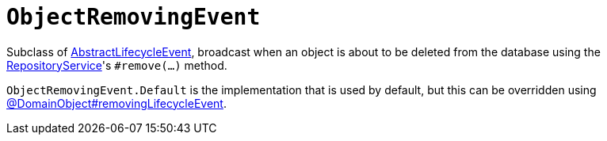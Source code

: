 [[ObjectRemovingEvent]]
= `ObjectRemovingEvent`

:Notice: Licensed to the Apache Software Foundation (ASF) under one or more contributor license agreements. See the NOTICE file distributed with this work for additional information regarding copyright ownership. The ASF licenses this file to you under the Apache License, Version 2.0 (the "License"); you may not use this file except in compliance with the License. You may obtain a copy of the License at. http://www.apache.org/licenses/LICENSE-2.0 . Unless required by applicable law or agreed to in writing, software distributed under the License is distributed on an "AS IS" BASIS, WITHOUT WARRANTIES OR  CONDITIONS OF ANY KIND, either express or implied. See the License for the specific language governing permissions and limitations under the License.
:page-partial:


Subclass of xref:applib-classes:events.adoc#AbstractLifecycleEvent[AbstractLifecycleEvent], broadcast when an object is about to be deleted from the database using the xref:refguide:applib:index/services/repository/RepositoryService.adoc[RepositoryService]'s `#remove(...)` method.


`ObjectRemovingEvent.Default` is the implementation that is used by default, but this can be overridden using xref:refguide:applib:index/annotation/DomainObject.adoc#removingLifecycleEvent[@DomainObject#removingLifecycleEvent].

